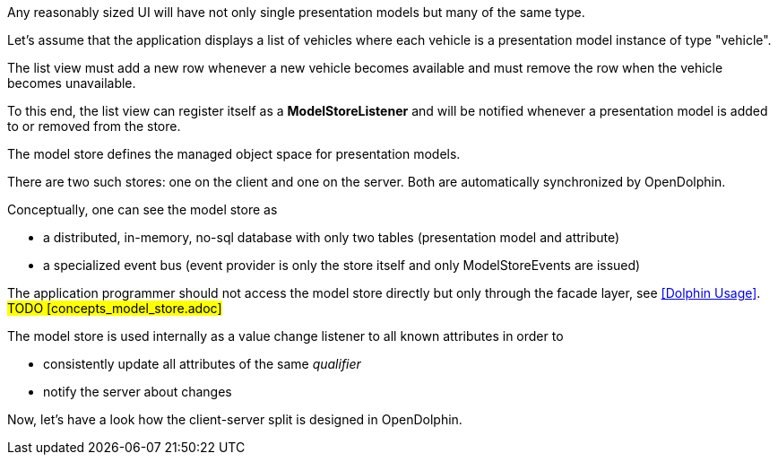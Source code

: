 Any reasonably sized UI will have not only single presentation models but many of the same type.

Let's assume that the application displays a list of vehicles where each vehicle is a
presentation model instance of type "vehicle".

The list view must add a new row whenever a new vehicle becomes available and must
remove the row when the vehicle becomes unavailable.

To this end, the list view can register itself as a *ModelStoreListener* and will
be notified whenever a presentation model is added to or removed from the store.

The model store defines the managed object space for presentation models.

There are two such stores: one on the client and one on the server.
Both are automatically synchronized by OpenDolphin.

Conceptually, one can see the model store as

* a distributed, in-memory, no-sql database with only two tables (presentation model and attribute)
* a specialized event bus (event provider is only the store itself and only ModelStoreEvents are issued)

The application programmer should not access the model store directly
but only through the facade layer, see <<Dolphin Usage>>. #TODO [concepts_model_store.adoc]#

The model store is used internally as a value change listener to all known attributes in order to

* consistently update all attributes of the same _qualifier_
* notify the server about changes

Now, let's have a look how the client-server split is designed in OpenDolphin.